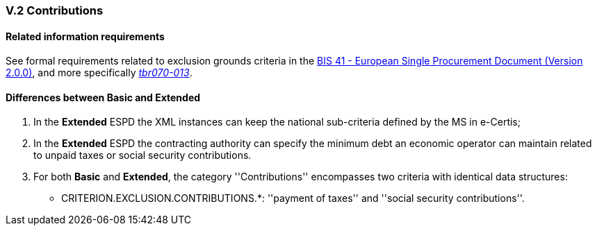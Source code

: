 
=== V.2 Contributions

==== Related information requirements

See formal requirements related to exclusion grounds criteria in the http://wiki.ds.unipi.gr/pages/viewpage.action?pageId=44367916[BIS 41 - European Single Procurement Document (Version 2.0.0)], and more specifically http://wiki.ds.unipi.gr/display/ESPDInt/BIS+41+-+ESPD+V2.1.0#tbr070-009[_tbr070-009_], http://wiki.ds.unipi.gr/display/ESPDInt/BIS+41+-+ESPD+V2.1.0#tbr070-004[_tbr070-004_], and http://wiki.ds.unipi.gr/display/ESPDInt/BIS+41+-+ESPD+V2.1.0#tbr070-013[_tbr070-013_].

==== Differences between Basic and Extended

. In the *Extended* ESPD the XML instances can keep the national sub-criteria defined by the MS in  e-Certis;

. In the *Extended* ESPD the contracting authority can specify the minimum debt an economic operator can  maintain related to unpaid taxes or social security contributions.

. For both *Basic* and *Extended*, the category ''Contributions'' encompasses two criteria with identical data structures:


** CRITERION.EXCLUSION.CONTRIBUTIONS.*: ''payment of taxes'' and ''social security contributions''.

